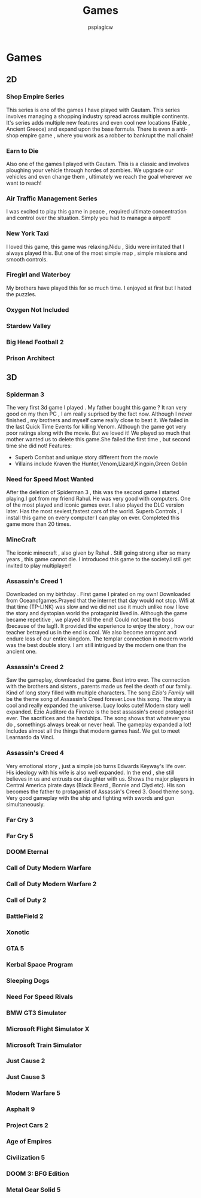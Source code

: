 #+title: Games
#+author: pspiagicw

* Games
** 2D
*** Shop Empire Series
    This series is one of the games I have played with Gautam. This series involves managing a shopping industry spread across multiple continents.
    It's series adds multiple new features and even cool new locations (Fable , Ancient Greece) and expand upon the base formula.
    There is even a anti-shop empire game , where you work as a robber to bankrupt the mall chain!
*** Earn to Die
    Also one of the games I played with Gautam. This is a classic and involves ploughing your vehicle through hordes of zombies.
    We upgrade our vehicles and even change them , ultimately we reach the goal wherever we want to reach!
*** Air Traffic Management Series
    I was excited to play this game in peace , required ultimate concentration and control over the situation.
    Simply you had to manage a airport!
*** New York Taxi
    I loved this game, this game was relaxing.Nidu , Sidu were irritated that I always played this.
    But one of the most simple map , simple missions and smooth controls.
*** Firegirl and Waterboy
    My brothers have played this for so much time. I enjoyed at first but I hated the puzzles.
*** Oxygen Not Included
*** Stardew Valley
*** Big Head Football 2
*** Prison Architect
** 3D
*** Spiderman 3
    The very first 3d game I played . My father bought this game ?
    It ran very good on my then PC , I am really suprised by the fact now.
    Although I never finished , my brothers and myself came really close to beat it.
    We failed in the last Quick Time Events for killing Venom.
    Although the game got very poor ratings along with the movie. But we loved it!
    We played so much that mother wanted us to delete this game.She failed the first time , but second time she did not!
    Features:
    * Superb Combat and unique story different from the movie
    * Villains include Kraven the Hunter,Venom,Lizard,Kingpin,Green Goblin
*** Need for Speed Most Wanted
    After the deletion of Spiderman 3 , this was the second game I started playing.I got from my friend Rahul.
    He was very good with computers. One of the most played and iconic games ever. I also played the DLC version later.
    Has the most sexiest,fastest cars of the world. Superb Controls , I install this game on every computer I can play on ever.
    Completed this game more than 20 times.
*** MineCraft
    The iconic minecraft , also given by Rahul . Still going strong after so many years , this game cannot die.
    I introduced this game to the society.I still get invited to play multiplayer!
*** Assassin's Creed 1
    Downloaded on my birthday . First game I pirated on my own! Downloaded from Oceanofgames.Prayed that the internet that day would not
    stop. Wifi at that time (TP-LINK) was slow and we did not use it much unlike now
    I love the story and dystopian world the protaganist lived in.
    Although the game became repetitive , we played it till the end! Could not beat the boss (because of the lag!).
    It provided the experience to enjoy the story , how our teacher betrayed us in the end is cool.
    We also become arrogant and endure loss of our entire kingdom. The templar connection in modern world
    was the best double story. I am still intrigued by the modern one than the ancient one.
*** Assassin's Creed 2
    Saw the gameplay, downloaded the game. Best intro ever. The connection with the brothers and sisters , parents made us feel the death of our family.
    Kind of long story filled with multiple characters. The song /Ezio's Family/ will be the theme song of Assassin's Creed forever.Love this song.
    The story is cool and really expanded the universe. Lucy looks cute! Modern story well expanded.
    Ezio Auditore da Firenze is the best assassin's creed protagonist ever. The sacrifices and the hardships.
    The song shows that whatever you do , somethings always break or  never heal.
    The gameplay expanded a lot! Includes almost all the things that modern games has!.
    We get to meet Learnardo da Vinci.
*** Assassin's Creed 4
    Very emotional story , just a simple job turns Edwards Keyway's life over. His ideology with his wife is also well expanded.
    In the end , she still believes in us and entrusts our daughter with us.
    Shows the major players in Central America pirate days (Black Beard , Bonnie and Clyd etc).
    His son becomes the father to protaganist of Assassin's Creed 3.
    Good theme song. Very good gameplay with the ship and fighting with swords and gun simultaneously.
*** Far Cry 3
*** Far Cry 5
*** DOOM Eternal
*** Call of Duty Modern Warfare
*** Call of Duty Modern Warfare 2
*** Call of Duty 2
*** BattleField 2
*** Xonotic
*** GTA 5
*** Kerbal Space Program
*** Sleeping Dogs
*** Need For Speed Rivals
*** BMW GT3 Simulator
*** Microsoft Flight Simulator X
*** Microsoft Train Simulator
*** Just Cause 2
*** Just Cause 3
*** Modern Warfare 5
*** Asphalt 9
*** Project Cars 2
*** Age of Empires
*** Civilization 5
*** DOOM 3: BFG Edition
*** Metal Gear Solid 5
    
